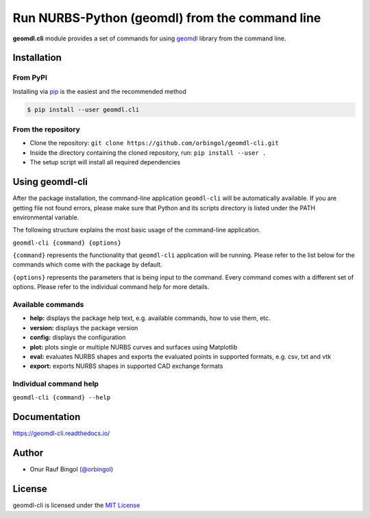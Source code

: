 Run NURBS-Python (geomdl) from the command line
^^^^^^^^^^^^^^^^^^^^^^^^^^^^^^^^^^^^^^^^^^^^^^^

|RTD|_ |PYPI|_ |PYPIDL|_

**geomdl.cli** module provides a set of commands for using `geomdl <https://pypi.org/project/geomdl>`_ library from
the command line.

Installation
============

From PyPI
---------

Installing via `pip <https://pip.pypa.io/en/stable/>`_ is the easiest and the recommended method

.. code-block:: console

    $ pip install --user geomdl.cli

From the repository
-------------------

* Clone the repository: ``git clone https://github.com/orbingol/geomdl-cli.git``
* Inside the directory containing the cloned repository, run: ``pip install --user .``
* The setup script will install all required dependencies

Using geomdl-cli
================

After the package installation, the command-line application ``geomdl-cli`` will be automatically available. If you are
getting file not found errors, please make sure that Python and its scripts directory is listed under the PATH
environmental variable.

The following structure explains the most basic usage of the command-line application.

``geomdl-cli {command} {options}``

``{command}`` represents the functionality that ``geomdl-cli`` application will be running. Please refer to the list
below for the commands which come with the package by default.

``{options}`` represents the parameters that is being input to the command. Every command comes with a different set of
options. Please refer to the individual command help for more details.

Available commands
------------------

* **help:** displays the package help text, e.g. available commands, how to use them, etc.
* **version:** displays the package version
* **config:** displays the configuration
* **plot:** plots single or multiple NURBS curves and surfaces using Matplotlib
* **eval:** evaluates NURBS shapes and exports the evaluated points in supported formats, e.g. csv, txt and vtk
* **export:** exports NURBS shapes in supported CAD exchange formats

Individual command help
-----------------------

``geomdl-cli {command} --help``

Documentation
=============

https://geomdl-cli.readthedocs.io/

Author
======

* Onur Rauf Bingol (`@orbingol <https://github.com/orbingol>`_)

License
=======

geomdl-cli is licensed under the `MIT License <https://github.com/orbingol/geomdl-cli/blob/master/LICENSE>`_


.. |RTD| image:: https://readthedocs.org/projects/geomdl-cli/badge/?version=latest
.. _RTD: https://geomdl-cli.readthedocs.io/en/latest/?badge=latest

.. |PYPI| image:: https://img.shields.io/pypi/v/geomdl.cli.svg
.. _PYPI: https://pypi.org/project/geomdl.cli/

.. |PYPIDL| image:: https://img.shields.io/pypi/dm/geomdl.cli.svg
.. _PYPIDL: https://pypi.org/project/geomdl.cli/
